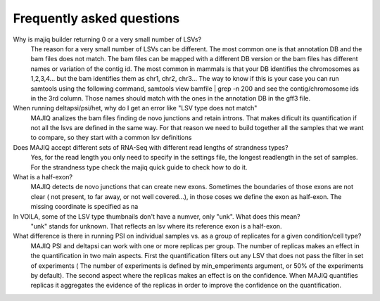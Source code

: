 .. _faq:

Frequently asked questions
==========================

Why is majiq builder returning 0 or a very small number of LSVs?
    The reason for a very small number of LSVs can be different. The most common one is that annotation DB and the bam files does not match. The bam files can be mapped with a different DB version or the bam files has different names or variation of the contig id. The most common in mammals is that your DB identifies the chromosomes as 1,2,3,4... but the bam identifies them as chr1, chr2, chr3... The way to know if this is your case you can run samtools using the following command, samtools view bamfile | grep -n 200 and see the contig/chromosome ids in the 3rd column. Those names should match with the ones in the annotation DB in the gff3 file.

When running deltapsi/psi/het, why do I get an error like "LSV type does not match"
    MAJIQ analizes the bam files finding de novo junctions and retain introns. That makes dificult its quantification if not all the lsvs are defined in the same way. For that reason we need to build together all the samples that we want to compare, so they start with a common lsv definitions

Does MAJIQ accept different sets of RNA-Seq with different read lengths of strandness types?
    Yes, for the read length you only need to specify in the settings file, the longest readlength in the set of samples. For the strandness type check the majiq quick guide to check how to do it.

What is a half-exon?
    MAJIQ detects de novo junctions that can create new exons. Sometimes the boundaries of those exons are not clear ( not present, to far away, or not well covered...), in those coses we define the exon as half-exon. The missing coordinate is specified as na

In VOILA, some of the LSV type thumbnails don't have a numver, only "unk". What does this mean?
    "unk" stands for unknown. That reflects an lsv where its reference exon is a half-exon.

What difference is there in running PSI on individual samples vs. as a group of replicates for a given condition/cell type?
    MAJIQ PSI and deltapsi can work with one or more replicas per group. The number of replicas makes an effect in the quantification in two main aspects. First the quantification filters out any LSV that does not pass the filter in set of experiments ( The number of experiments is defined by min_emperiments argument, or 50% of the experiments by default). The second aspect where the replicas makes an effect is on the confidence. When MAJIQ quantifies replicas it aggregates the evidence of the replicas in order to improve the confidence on the quantification.




